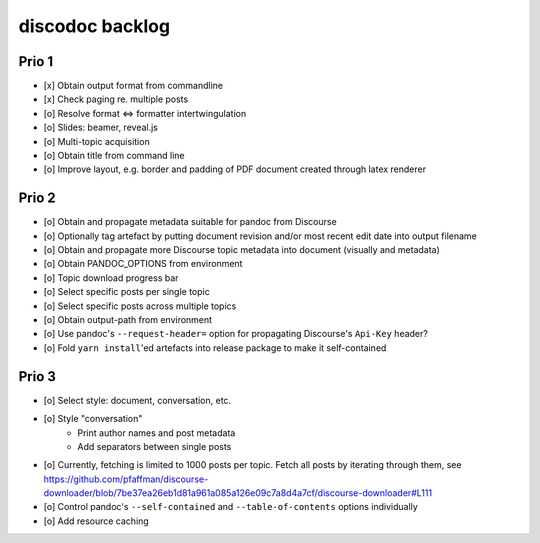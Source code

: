 ################
discodoc backlog
################

Prio 1
======
- [x] Obtain output format from commandline
- [x] Check paging re. multiple posts
- [o] Resolve format <=> formatter intertwingulation
- [o] Slides: beamer, reveal.js
- [o] Multi-topic acquisition
- [o] Obtain title from command line
- [o] Improve layout, e.g. border and padding of PDF document created through latex renderer

Prio 2
======
- [o] Obtain and propagate metadata suitable for pandoc from Discourse
- [o] Optionally tag artefact by putting document revision and/or most recent edit date into output filename
- [o] Obtain and propagate more Discourse topic metadata into document (visually and metadata)
- [o] Obtain PANDOC_OPTIONS from environment
- [o] Topic download progress bar
- [o] Select specific posts per single topic
- [o] Select specific posts across multiple topics
- [o] Obtain output-path from environment
- [o] Use pandoc's ``--request-header=`` option for propagating Discourse's ``Api-Key`` header?
- [o] Fold ``yarn install``'ed artefacts into release package to make it self-contained

Prio 3
======
- [o] Select style: document, conversation, etc.
- [o] Style "conversation"
    - Print author names and post metadata
    - Add separators between single posts
- [o] Currently, fetching is limited to 1000 posts per topic.
  Fetch all posts by iterating through them, see https://github.com/pfaffman/discourse-downloader/blob/7be37ea26eb1d81a961a085a126e09c7a8d4a7cf/discourse-downloader#L111
- [o] Control pandoc's ``--self-contained`` and ``--table-of-contents`` options individually
- [o] Add resource caching
